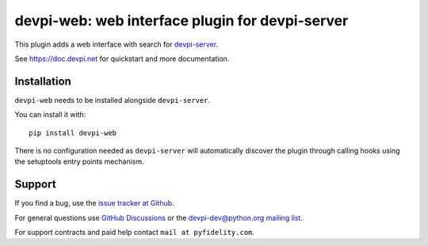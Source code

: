 ================================================
devpi-web: web interface plugin for devpi-server
================================================

This plugin adds a web interface with search for `devpi-server`_.

.. _devpi-server: https://pypi.org/project/devpi-server/

See https://doc.devpi.net for quickstart and more documentation.


Installation
============

``devpi-web`` needs to be installed alongside ``devpi-server``.

You can install it with::

    pip install devpi-web

There is no configuration needed as ``devpi-server`` will automatically discover the plugin through calling hooks using the setuptools entry points mechanism.


Support
=======

If you find a bug, use the `issue tracker at Github`_.

For general questions use `GitHub Discussions`_ or the `devpi-dev@python.org mailing list`_.

For support contracts and paid help contact ``mail at pyfidelity.com``.

.. _issue tracker at Github: https://github.com/devpi/devpi/issues/
.. _devpi-dev@python.org mailing list: https://mail.python.org/mailman3/lists/devpi-dev.python.org/
.. _GitHub Discussions: https://github.com/devpi/devpi/discussions
